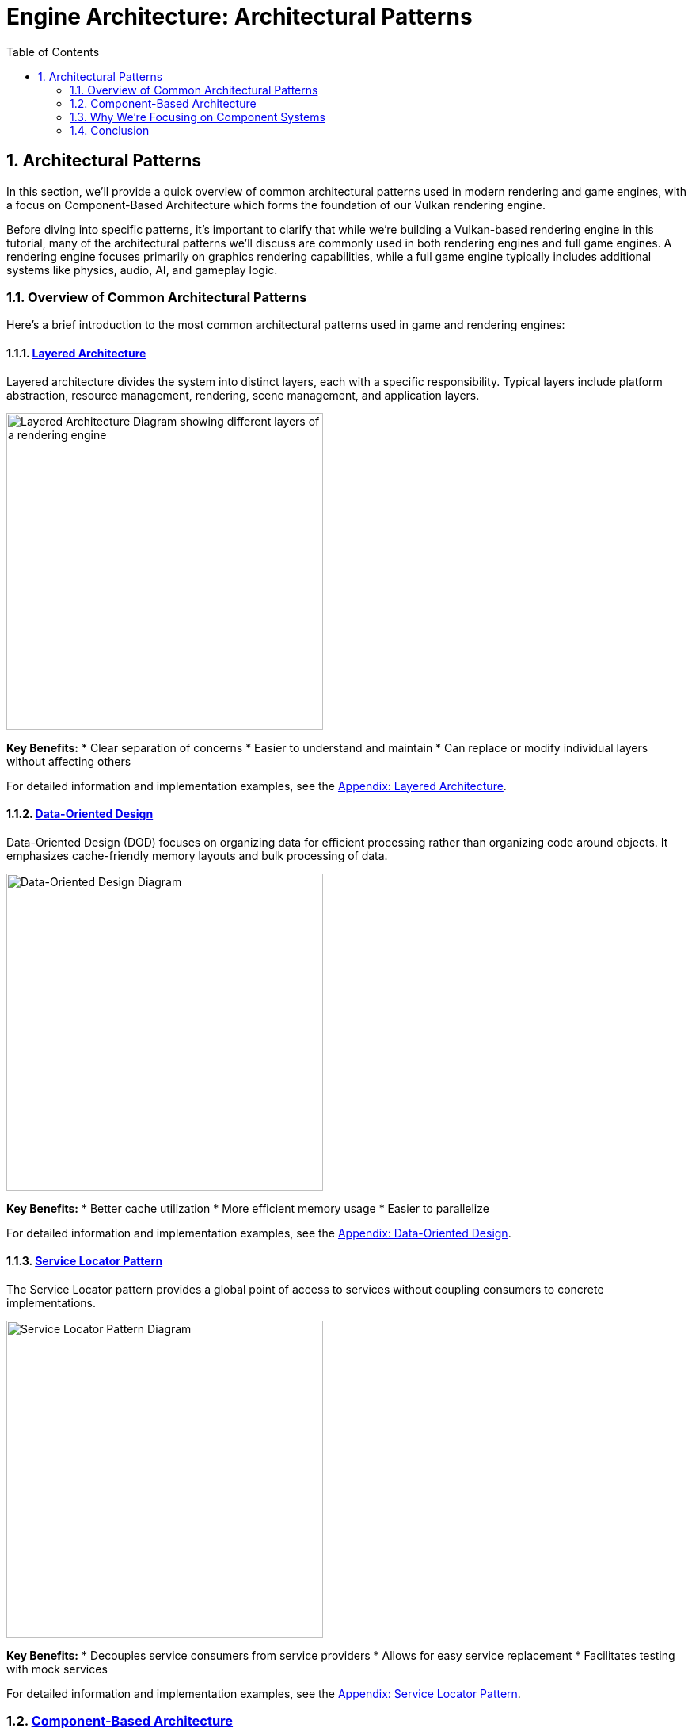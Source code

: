 :pp: {plus}{plus}

= Engine Architecture: Architectural Patterns
:doctype: book
:sectnums:
:sectnumlevels: 4
:toc: left
:icons: font
:source-highlighter: highlightjs
:source-language: c++

== Architectural Patterns

In this section, we'll provide a quick overview of common architectural patterns used in modern rendering and game engines, with a focus on Component-Based Architecture which forms the foundation of our Vulkan rendering engine.

Before diving into specific patterns, it's important to clarify that while we're building a Vulkan-based rendering engine in this tutorial, many of the architectural patterns we'll discuss are commonly used in both rendering engines and full game engines. A rendering engine focuses primarily on graphics rendering capabilities, while a full game engine typically includes additional systems like physics, audio, AI, and gameplay logic.

=== Overview of Common Architectural Patterns

Here's a brief introduction to the most common architectural patterns used in game and rendering engines:

==== link:https://games-1312234642.cos.ap-guangzhou.myqcloud.com/course/GAMES104/GAMES104_Lecture02.pdf[Layered Architecture]

Layered architecture divides the system into distinct layers, each with a specific responsibility. Typical layers include platform abstraction, resource management, rendering, scene management, and application layers.

image::../../../images/layered_architecture_diagram.png[Layered Architecture Diagram, width=400, alt="Layered Architecture Diagram showing different layers of a rendering engine"]

*Key Benefits:*
* Clear separation of concerns
* Easier to understand and maintain
* Can replace or modify individual layers without affecting others

For detailed information and implementation examples, see the link:../Appendix/appendix.adoc#layered-architecture[Appendix: Layered Architecture].

==== link:https://www.youtube.com/watch?v=rX0ItVEVjHc[Data-Oriented Design]

Data-Oriented Design (DOD) focuses on organizing data for efficient processing rather than organizing code around objects. It emphasizes cache-friendly memory layouts and bulk processing of data.

image::../../../images/data_oriented_design_diagram.svg[Data-Oriented Design Diagram, width=400]

*Key Benefits:*
* Better cache utilization
* More efficient memory usage
* Easier to parallelize

For detailed information and implementation examples, see the link:../Appendix/appendix.adoc#data-oriented-design[Appendix: Data-Oriented Design].

==== link:https://gameprogrammingpatterns.com/service-locator.html[Service Locator Pattern]

The Service Locator pattern provides a global point of access to services without coupling consumers to concrete implementations.

image::../../../images/service_locator_pattern_diagram.svg[Service Locator Pattern Diagram, width=400]

*Key Benefits:*
* Decouples service consumers from service providers
* Allows for easy service replacement
* Facilitates testing with mock services

For detailed information and implementation examples, see the link:../Appendix/appendix.adoc#service-locator-pattern[Appendix: Service Locator Pattern].

=== link:https://gameprogrammingpatterns.com/component.html[Component-Based Architecture]

Component-based architecture is widely used in modern game engines and forms the foundation of our Vulkan rendering engine. It promotes composition over inheritance and allows for more flexible entity design.

image::../../../images/component_based_architecture_diagram.png[Component-Based Architecture Diagram, width=600, alt="Component-Based Architecture Diagram showing entities, components, and systems"]

[NOTE]
====
*Diagram Legend:*

* *Boxes*: Blue boxes represent Entities, orange boxes represent Components, and green boxes represent Systems
* *Line Types*:
** Dashed lines show ownership/containment (Entities contain Components)
** Solid lines show processing relationships (Systems process specific Components)
* *Text*: All text elements use dark colors for visibility in both light and dark modes
* *Directional Flow*: Arrows indicate the direction of relationships between elements
====

==== Key Concepts

1. *Entities* - Basic containers that represent objects in the game world.
2. *Components* - Modular pieces of functionality that can be attached to entities.
3. *Systems* - Process entities with specific components to implement game logic.

==== Benefits of Component-Based Architecture

* Highly modular and flexible
* Avoids deep inheritance hierarchies
* Enables data-oriented design
* Facilitates parallel processing

==== Implementation Example

[source,cpp]
----
// Component base class
class Component {
public:
    virtual ~Component() = default;
    virtual void Update(float deltaTime) {}
};

// Specific component types
class TransformComponent : public Component {
private:
    glm::vec3 position;
    glm::quat rotation;
    glm::vec3 scale;

public:
    // Methods to manipulate transform
};

class MeshComponent : public Component {
private:
    Mesh* mesh;
    Material* material;

public:
    // Methods to render the mesh
};

// Entity class
class Entity {
private:
    std::vector<std::unique_ptr<Component>> components;

public:
    template<typename T, typename... Args>
    T* AddComponent(Args&&... args) {
        static_assert(std::is_base_of<Component, T>::value, "T must derive from Component");
        auto component = std::make_unique<T>(std::forward<Args>(args)...);
        T* componentPtr = component.get();
        components.push_back(std::move(component));
        return componentPtr;
    }

    template<typename T>
    T* GetComponent() {
        for (auto& component : components) {
            if (T* result = dynamic_cast<T*>(component.get())) {
                return result;
            }
        }
        return nullptr;
    }

    void Update(float deltaTime) {
        for (auto& component : components) {
            component->Update(deltaTime);
        }
    }
};
----

=== Why We're Focusing on Component Systems

For our Vulkan rendering engine, we've chosen to focus on component-based architecture for several key reasons:

1. *Flexibility for Graphics Features*: Component systems allow us to easily add, remove, or swap rendering features (like different shading models, post-processing effects, or lighting techniques) without major refactoring.

2. *Separation of Rendering Concerns*: Components naturally separate different aspects of rendering (geometry, materials, lighting, cameras) into manageable, reusable pieces.

3. *Industry Standard*: Most modern rendering engines and graphics frameworks use component-based approaches because they provide the right balance of flexibility, maintainability, and performance.

4. *Extensibility*: As graphics technology evolves rapidly, component systems make it easier to incorporate new Vulkan features or rendering techniques.

5. *Compatibility with Data-Oriented Optimizations*: While we're using a component-based approach, we can still apply data-oriented design principles within our components for performance-critical rendering paths.

While other architectural patterns have their merits, component-based architecture provides the best foundation for a modern, flexible rendering engine. That said, we'll incorporate aspects of other patterns where appropriate - using layered architecture for our overall engine structure, data-oriented design for performance-critical systems, and service locators for cross-cutting concerns.

=== Conclusion

We've provided a brief overview of common architectural patterns, with a focus on Component-Based Architecture which we'll use throughout this tutorial. For more detailed information about other architectural patterns, including implementation examples and comparative analysis, see the link:../Appendix/appendix.adoc[Appendix: Detailed Architectural Patterns].

In the next section, we'll dive deeper into component systems and how to implement them effectively in your engine.

link:01_introduction.adoc[Previous: Introduction] | link:03_component_systems.adoc[Next: Component Systems]
